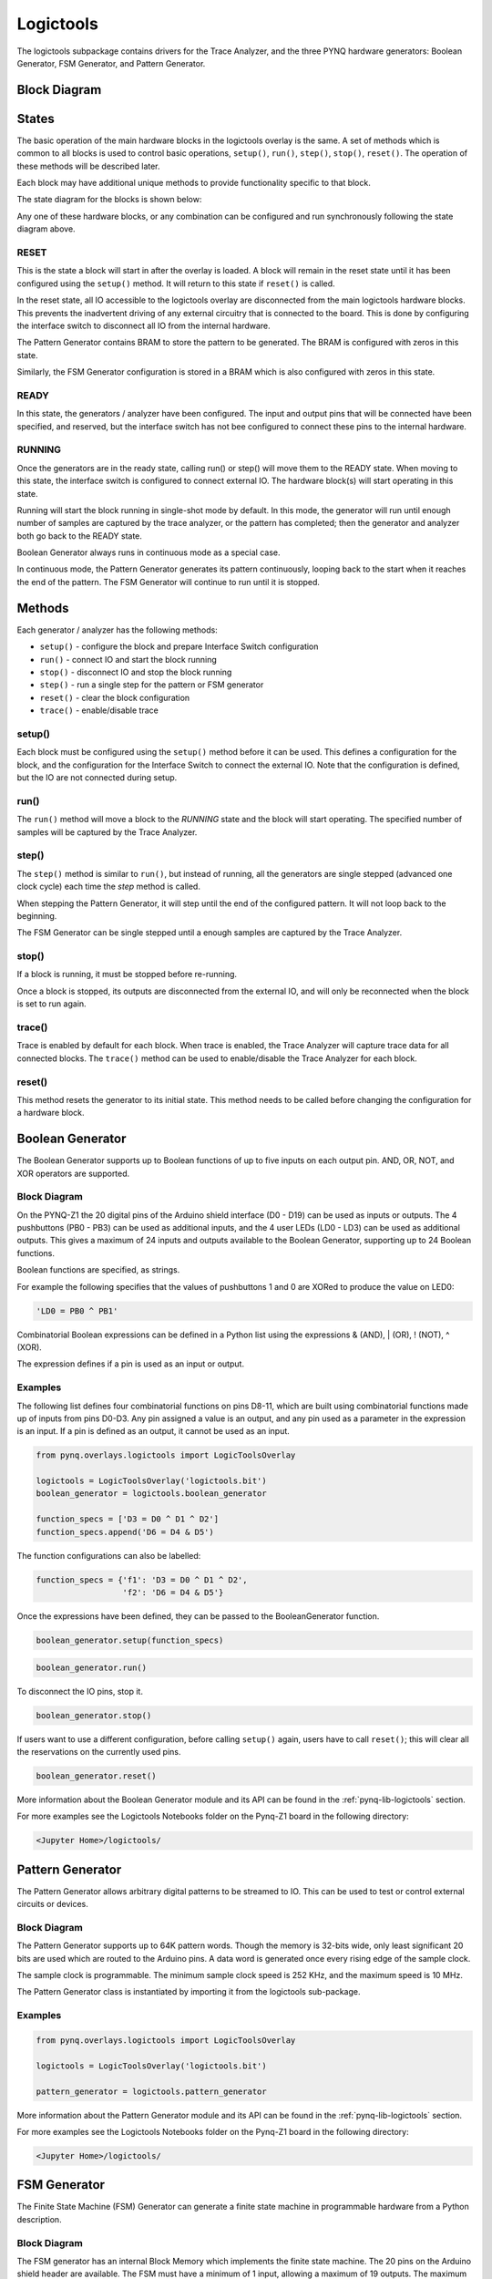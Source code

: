 Logictools
==========

The logictools subpackage contains drivers for the Trace Analyzer, and the three
PYNQ hardware generators: Boolean Generator, FSM Generator, and Pattern
Generator.

Block Diagram
-------------

.. image:: ../images/logictools_bd.png
   :align: center
   

States
------

The basic operation of the main hardware blocks in the logictools overlay is the
same. A set of methods which is common to all blocks is used to control basic 
operations, ``setup()``, ``run()``, ``step()``, ``stop()``, ``reset()``. The 
operation of these methods will be described later. 

Each block may have additional unique methods to provide functionality 
specific to that block. 

The state diagram for the blocks is shown below:

.. image:: ../images/logictools_states.png
   :align: center

Any one of these hardware blocks, or any combination can be configured and run
synchronously following the state diagram above.

RESET
^^^^^

This is the state a block will start in after the overlay is loaded. A block 
will remain in the reset state until it has been configured using the 
``setup()`` method. It will return to this state if ``reset()`` is called. 

In the reset state, all IO accessible to the logictools overlay are disconnected
from the main logictools hardware blocks. This prevents the inadvertent driving
of any external circuitry that is connected to the board. This is done by 
configuring the interface switch to disconnect all IO from the internal 
hardware. 

The Pattern Generator contains BRAM to store the pattern to be generated. The
BRAM is configured with zeros in this state.

Similarly, the FSM Generator configuration is stored in a BRAM which is also
configured with zeros in this state.

READY
^^^^^

In this state, the generators / analyzer have been configured. The input and
output pins that will be connected have been specified, and reserved, but the 
interface switch has not bee configured to connect these pins to the internal 
hardware. 


RUNNING
^^^^^^^

Once the generators are in the ready state, calling run() or step() will move 
them to the READY state. When moving to this state, the interface switch is 
configured to connect external IO. The hardware block(s) will start operating in
this state.

Running will start the block running in single-shot mode by default. In this
mode, the generator will run until enough number of samples are captured by the
trace analyzer, or the pattern has completed; then the generator and analyzer
both go back to the READY state.

Boolean Generator always runs in continuous mode as a special case.

In continuous mode, the Pattern Generator generates its pattern continuously,
looping back to the start when it reaches the end of the pattern. The FSM
Generator will continue to run until it is stopped.

Methods
-------

Each generator / analyzer has the following methods:

* ``setup()`` - configure the block and prepare Interface Switch configuration
* ``run()`` - connect IO and start the block running
* ``stop()`` - disconnect IO and stop the block running
* ``step()`` - run a single step for the pattern or FSM generator
* ``reset()`` - clear the block configuration
* ``trace()`` - enable/disable trace


setup()
^^^^^^^

Each block must be configured using the ``setup()`` method before it can be
used. This defines a configuration for the block, and the configuration for the
Interface Switch to connect the external IO. Note that the configuration is 
defined, but the IO are not connected during setup.

run()
^^^^^

The ``run()`` method will move a block to the *RUNNING* state and the block will
start operating. The specified number of samples will be captured by the Trace 
Analyzer. 

step()
^^^^^^

The ``step()`` method is similar to ``run()``, but instead of running, all the 
generators are single stepped (advanced one clock cycle) each time the *step* 
method is called.

When stepping the Pattern Generator, it will step until the end of the
configured pattern. It will not loop back to the beginning.

The FSM Generator can be single stepped until a enough samples are captured by 
the Trace Analyzer.

stop()
^^^^^^

If a block is running, it must be stopped before re-running.

Once a block is stopped, its outputs are disconnected from the external IO, 
and will only be reconnected when the block is set to run again. 

trace()
^^^^^^^

Trace is enabled by default for each block. When trace is enabled, the Trace 
Analyzer will capture trace data for all connected blocks. The ``trace()`` 
method can be used to enable/disable the Trace Analyzer for each block.

reset()
^^^^^^^

This method resets the generator to its initial state. This method needs to be
called before changing the configuration for a hardware block.

Boolean Generator
-----------------

The Boolean Generator supports up to Boolean functions of up to five inputs on
each output pin. AND, OR, NOT, and XOR operators are supported.

Block Diagram
^^^^^^^^^^^^^

.. image:: ../images/boolean_generator.png
   :align: center
   
On the PYNQ-Z1 the 20 digital pins of the Arduino shield interface (D0 - D19)
can be used as inputs or outputs. The 4 pushbuttons (PB0 - PB3) can be used as
additional inputs, and the 4 user LEDs (LD0 - LD3) can be used as additional
outputs. This gives a maximum of 24 inputs and outputs available to the Boolean
Generator, supporting up to 24 Boolean functions.

Boolean functions are specified, as strings.  

For example the following specifies that the values of pushbuttons 1 and 0 are
XORed to produce the value on LED0:

.. code-block:: Python

   'LD0 = PB0 ^ PB1'

Combinatorial Boolean expressions can be defined in a Python list using the
expressions & (AND), | (OR), ! (NOT), ^ (XOR).

The expression defines if a pin is used as an input or output.

Examples
^^^^^^^^

The following list defines four combinatorial functions on pins D8-11, which are
built using combinatorial functions made up of inputs from pins D0-D3. Any pin
assigned a value is an output, and any pin used as a parameter in the expression
is an input. If a pin is defined as an output, it cannot be used as an input.


.. code-block:: Python

   from pynq.overlays.logictools import LogicToolsOverlay

   logictools = LogicToolsOverlay('logictools.bit')
   boolean_generator = logictools.boolean_generator

   function_specs = ['D3 = D0 ^ D1 ^ D2']
   function_specs.append('D6 = D4 & D5')

The function configurations can also be labelled:

.. code-block:: Python

   function_specs = {'f1': 'D3 = D0 ^ D1 ^ D2',
                     'f2': 'D6 = D4 & D5'}

Once the expressions have been defined, they can be passed to the
BooleanGenerator function.

.. code-block:: Python

   boolean_generator.setup(function_specs)

.. code-block:: Python

   boolean_generator.run()

To disconnect the IO pins, stop it. 

.. code-block:: Python

   boolean_generator.stop()

If users want to use a different configuration, before calling ``setup()``
again, users have to call ``reset()``; this will clear all the reservations on
the currently used pins.

.. code-block:: Python

   boolean_generator.reset()
   
More information about the Boolean Generator module and its API can be found in the
:ref:`pynq-lib-logictools` section.

For more examples see the Logictools Notebooks folder on the Pynq-Z1 board in
the following directory: 

.. code-block:: console

   <Jupyter Home>/logictools/
   
Pattern Generator
-----------------

The Pattern Generator allows arbitrary digital patterns to be streamed to
IO. This can be used to test or control external circuits or devices.

Block Diagram
^^^^^^^^^^^^^

.. image:: ../images/pattern_generator.png
   :align: center

The Pattern Generator supports up to 64K pattern words. Though the memory is
32-bits wide, only least significant 20 bits are used which are routed to the
Arduino pins. A data word is generated once every rising edge of the sample
clock.

The sample clock is programmable. The minimum sample clock speed is 252 KHz, and
the maximum speed is 10 MHz.

The Pattern Generator class is instantiated by importing it from the logictools
sub-package.

Examples
^^^^^^^^

.. code-block:: Python

   from pynq.overlays.logictools import LogicToolsOverlay

   logictools = LogicToolsOverlay('logictools.bit')

   pattern_generator = logictools.pattern_generator

More information about the Pattern Generator module and its API can be found in the
:ref:`pynq-lib-logictools` section.

For more examples see the Logictools Notebooks folder on the Pynq-Z1 board in
the following directory: 

.. code-block:: console

   <Jupyter Home>/logictools/

FSM Generator
-------------

The Finite State Machine (FSM) Generator can generate a finite state machine in
programmable hardware from a Python description.

Block Diagram
^^^^^^^^^^^^^

.. image:: ../images/fsm_generator.png
   :align: center

The FSM generator has an internal Block Memory which implements the finite state
machine. The 20 pins on the Arduino shield header are available. The FSM must
have a minimum of 1 input, allowing a maximum of 19 outputs. The maximum number
of inputs is 8. For example, based on the number of inputs, the following
configurations are available:

============== ============== ===============
 # Inputs       Max # States   Max # Outputs 
============== ============== ===============
 8              31             12
 7              63             13
 6              127            14
 5              255            15
 4              511            16
============== ============== ===============

The Trace Analyzer is controlled by a MicroBlaze subsystem. It is
connected to a DMA, also controlled by the MicroBlaze subsystem which is used to
load configuration information, including the Block Memory configuration to
implement the FSM.

The configuration for the FSM, Input pins, output pins, internal states, and
state transitions, can be specified in a text format.

Examples
^^^^^^^^

.. image:: ../images/fsm_spec_format.png
   :align: center

The FSM specification is passed to the ``setup()``. The ``run()`` method can
then be used to start the FSM.

The FSM Generator can be used in a similar way to the other generators.

Two additional methods are available to show the FSM state diagram in a
notebook, and to display the waveform from the FSM.

.. code-block:: Python

   show_state_diagram()
   show_waveform()

Example of a state diagram:

.. image:: ../images/logictools_fsm_state_diagram.png
   :align: center

More information about the FSM Generator module and its API can be found in the
:ref:`pynq-lib-logictools` section.

For more examples see the Logictools Notebooks folder on the Pynq-Z1 board in
the following directory: 

.. code-block:: console

   <Jupyter Home>/logictools/

Trace Analyzer
--------------

Traditional on-chip debug allows FPGA resources to be used to monitor internal
or external signals in a design for debug. The debug circuitry taps into signals
in a design under test, and saves the signal data as the system is
operating. The debug data is saved to on-chip memory, and can be read out later
for offline debug and analysis. One of the limitations of traditional on-chip
debug is that amount of local memory usually available on chip is relatively
small. This means only a limited amount of debug data can be captured (typically
a few Kilobytes).

The on-chip debug concept has been extended to allow trace debug data to be
saved to DDR memory. This allows more debug data to be captured. The data can
then be analyzed using Python.

The trace analyzer monitors the external PL Input/Output Blocks (IOBs) on the
PMOD and Arduino interfaces. The IOBs are tri-state. This means three internal
signals are associated with each pin; an input (I), and output (O) and a
tri-state signal (T). The Tri-state signal controls whether the pin is being
used as a input or output. The trace analyzer is connected to all 3 signals for 
each IOP (PMOD and
Arduino).

Block Diagram
^^^^^^^^^^^^^

.. image:: ../images/trace_analyzer.png
   :align: center

This allows the trace analyzer to read the tri-state, determine if the IOB is in
input, or output mode, and read the appropriate trace data.

Examples
^^^^^^^^

More information about the Trace Analyzer module and its API can be found in the
:ref:`pynq-lib-logictools` section.

For more examples see the Logictools Notebooks folder on the Pynq-Z1 board in
the following directory: 

.. code-block:: console

   <Jupyter Home>/logictools/


